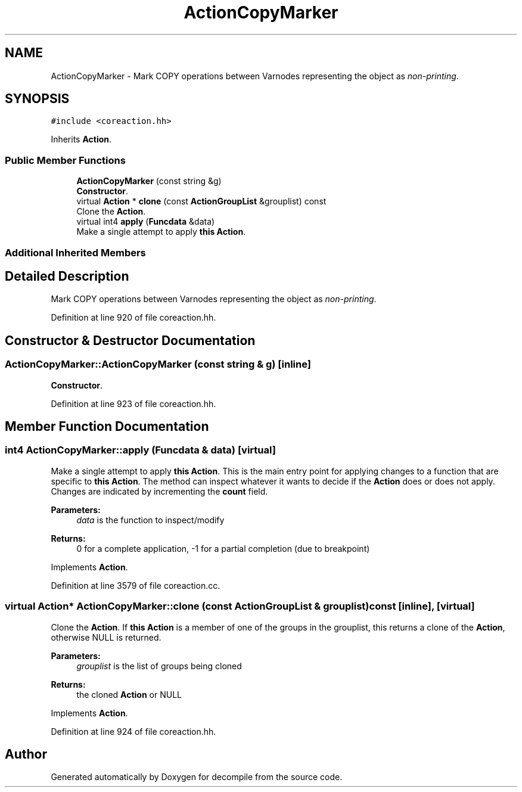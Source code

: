 .TH "ActionCopyMarker" 3 "Sun Apr 14 2019" "decompile" \" -*- nroff -*-
.ad l
.nh
.SH NAME
ActionCopyMarker \- Mark COPY operations between Varnodes representing the object as \fInon-printing\fP\&.  

.SH SYNOPSIS
.br
.PP
.PP
\fC#include <coreaction\&.hh>\fP
.PP
Inherits \fBAction\fP\&.
.SS "Public Member Functions"

.in +1c
.ti -1c
.RI "\fBActionCopyMarker\fP (const string &g)"
.br
.RI "\fBConstructor\fP\&. "
.ti -1c
.RI "virtual \fBAction\fP * \fBclone\fP (const \fBActionGroupList\fP &grouplist) const"
.br
.RI "Clone the \fBAction\fP\&. "
.ti -1c
.RI "virtual int4 \fBapply\fP (\fBFuncdata\fP &data)"
.br
.RI "Make a single attempt to apply \fBthis\fP \fBAction\fP\&. "
.in -1c
.SS "Additional Inherited Members"
.SH "Detailed Description"
.PP 
Mark COPY operations between Varnodes representing the object as \fInon-printing\fP\&. 
.PP
Definition at line 920 of file coreaction\&.hh\&.
.SH "Constructor & Destructor Documentation"
.PP 
.SS "ActionCopyMarker::ActionCopyMarker (const string & g)\fC [inline]\fP"

.PP
\fBConstructor\fP\&. 
.PP
Definition at line 923 of file coreaction\&.hh\&.
.SH "Member Function Documentation"
.PP 
.SS "int4 ActionCopyMarker::apply (\fBFuncdata\fP & data)\fC [virtual]\fP"

.PP
Make a single attempt to apply \fBthis\fP \fBAction\fP\&. This is the main entry point for applying changes to a function that are specific to \fBthis\fP \fBAction\fP\&. The method can inspect whatever it wants to decide if the \fBAction\fP does or does not apply\&. Changes are indicated by incrementing the \fBcount\fP field\&. 
.PP
\fBParameters:\fP
.RS 4
\fIdata\fP is the function to inspect/modify 
.RE
.PP
\fBReturns:\fP
.RS 4
0 for a complete application, -1 for a partial completion (due to breakpoint) 
.RE
.PP

.PP
Implements \fBAction\fP\&.
.PP
Definition at line 3579 of file coreaction\&.cc\&.
.SS "virtual \fBAction\fP* ActionCopyMarker::clone (const \fBActionGroupList\fP & grouplist) const\fC [inline]\fP, \fC [virtual]\fP"

.PP
Clone the \fBAction\fP\&. If \fBthis\fP \fBAction\fP is a member of one of the groups in the grouplist, this returns a clone of the \fBAction\fP, otherwise NULL is returned\&. 
.PP
\fBParameters:\fP
.RS 4
\fIgrouplist\fP is the list of groups being cloned 
.RE
.PP
\fBReturns:\fP
.RS 4
the cloned \fBAction\fP or NULL 
.RE
.PP

.PP
Implements \fBAction\fP\&.
.PP
Definition at line 924 of file coreaction\&.hh\&.

.SH "Author"
.PP 
Generated automatically by Doxygen for decompile from the source code\&.
